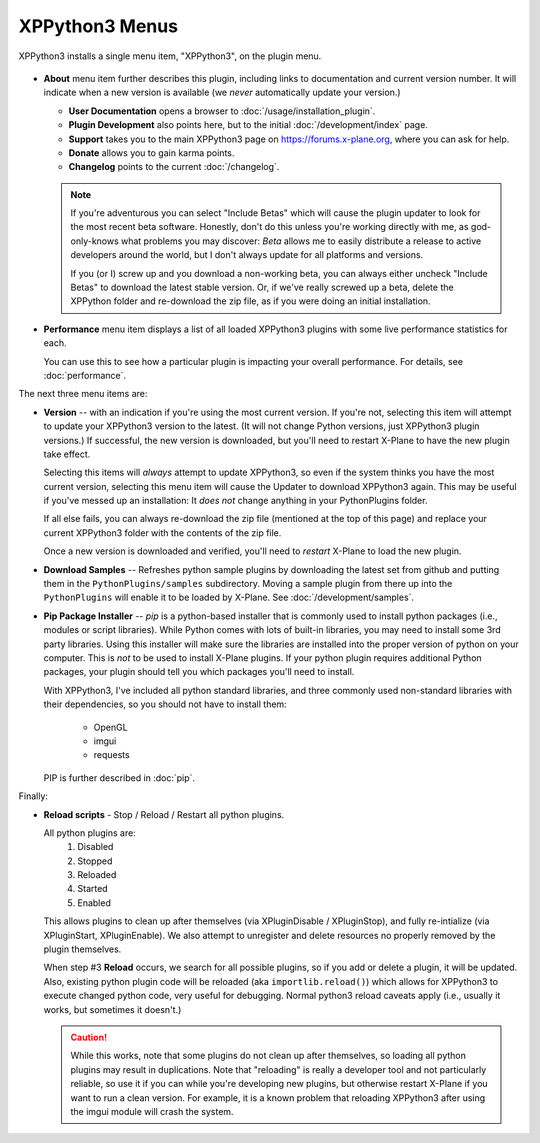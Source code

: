 XPPython3 Menus
===============

XPPython3 installs a single menu item, "XPPython3", on the plugin menu.

   .. image:: /images/xppython3menu.png

* **About** menu item further describes this plugin, including links to documentation
  and current version number. It will indicate when a new version is available (we *never* automatically
  update your version.)

  .. image:: /images/about.png

  * **User Documentation** opens a browser to :doc:`/usage/installation_plugin`.

  * **Plugin Development** also points here, but to the initial :doc:`/development/index` page.

  * **Support** takes you to the main XPPython3 page on https://forums.x-plane.org, where you can ask for help.

  * **Donate** allows you to gain karma points.

  * **Changelog** points to the current :doc:`/changelog`.

  .. Note:: If you're adventurous you can select "Include Betas" which will cause the plugin updater to look for
     the most recent beta software. Honestly, don't do this unless you're working directly with me, as
     god-only-knows what problems you may discover: *Beta* allows me to easily distribute a release to active
     developers around the world, but I don't always update for all platforms and versions.

     If you (or I) screw up and you download a non-working beta, you can always either uncheck "Include Betas"
     to download the latest stable version. Or, if we've really screwed up a beta, delete the XPPython folder and
     re-download the zip file, as if you were doing an initial installation.


* **Performance** menu item displays a list of all loaded XPPython3 plugins with some live performance statistics for each.

  .. image:: /images/perf.png
             
  You can use this to see how a particular plugin is impacting your overall performance. For details, see :doc:`performance`.


The next three menu items are:

* **Version** -- with an indication if you're using the most current version. If you're not,
  selecting this item will attempt to update your XPPython3 version to the latest.
  (It will not change Python versions, just XPPython3 plugin versions.) If successful, the new version
  is downloaded, but you'll need to restart X-Plane to have the new plugin take effect.

  Selecting this items will *always* attempt to update XPPython3, so even if the system thinks you have
  the most current version, selecting this menu item will cause the Updater to download XPPython3 again.
  This may be useful if you've messed up an installation: It *does not* change anything in your PythonPlugins
  folder.

  If all else fails, you can always re-download the zip file (mentioned at the top of this page) and replace
  your current XPPython3 folder with the contents of the zip file.

  Once a new version is downloaded and verified, you'll need to *restart* X-Plane to load the new plugin.
  
* **Download Samples** -- Refreshes python sample plugins by downloading the latest set from github and
  putting them in the ``PythonPlugins/samples`` subdirectory. Moving a sample plugin from there up into
  the ``PythonPlugins`` will enable it to be loaded by X-Plane. See :doc:`/development/samples`.
  
* **Pip Package Installer** -- *pip* is a python-based installer that is commonly used to install
  python packages (i.e., modules or script libraries). While Python comes with lots of built-in libraries,
  you may need to install some 3rd party libraries. Using this installer will make sure the
  libraries are installed into the proper version of python on your computer. This is *not* to be used
  to install X-Plane plugins. If your python plugin requires additional Python packages, your plugin should
  tell you which packages you'll need to install.

  With XPPython3, I've included all python standard libraries, and three commonly used non-standard libraries
  with their dependencies, so you should not have to install them:

    + OpenGL
    + imgui
    + requests

  PIP is further described in :doc:`pip`.

Finally:

* **Reload scripts** - Stop / Reload / Restart all python plugins.

  All python plugins are:
    1) Disabled
    2) Stopped
    3) Reloaded
    4) Started
    5) Enabled

  This allows plugins to clean up after themselves (via XPluginDisable / XPluginStop), and fully re-intialize (via
  XPluginStart, XPluginEnable). We also attempt to unregister and delete resources no properly removed by the plugin
  themselves.
  
  When step #3 **Reload** occurs, we search for all possible plugins, so if you add or delete
  a plugin, it will be updated. Also, existing python plugin code will be reloaded (aka ``importlib.reload()``)
  which allows for XPPython3 to execute changed python code, very useful for debugging. Normal python3 reload
  caveats apply (i.e., usually it works, but sometimes it doesn't.)
  
  .. Caution:: While this works, note that some
    plugins do not clean up after themselves, so loading all python plugins may result in duplications. Note
    that "reloading" is really a developer tool and not particularly reliable, so use it if you can while
    you're developing new plugins, but otherwise restart X-Plane if you want to run a clean version. For example,
    it is a known problem that reloading XPPython3 after using the imgui module will crash the system.
